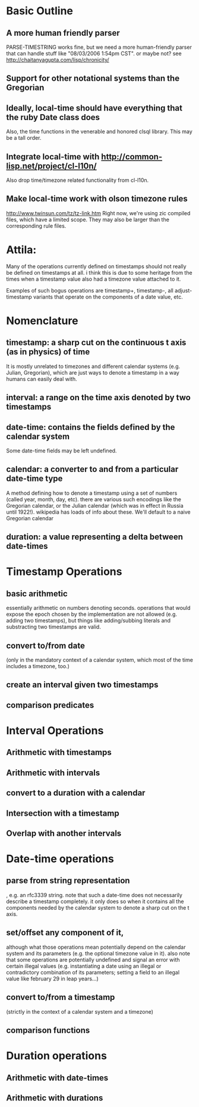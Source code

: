 * Basic Outline
** A more human friendly parser

   PARSE-TIMESTRING works fine, but we need a more human-friendly parser that
   can handle stuff like "08/03/2006 1:54pm CST". or maybe not? see
   http://chaitanyagupta.com/lisp/chronicity/

** Support for other notational systems than the Gregorian

** Ideally, local-time should have everything that the ruby Date class does

  Also, the time functions in the venerable and honored clsql library.
  This may be a tall order.

** Integrate local-time with http://common-lisp.net/project/cl-l10n/
   Also drop time/timezone related functionality from cl-l10n.

** Make local-time work with olson timezone rules
  http://www.twinsun.com/tz/tz-link.htm
  Right now, we're using zic compiled files, which have a limited
  scope.  They may also be larger than the corresponding rule files.

* Attila:
Many of the operations currently defined on timestamps should not
really be defined on timestamps at all. i think this is due to some
heritage from the times when a timestamp value also had a timezone
value attached to it.

Examples of such bogus operations are timestamp+, timestamp-, all
adjust-timestamp variants that operate on the components of a date
value, etc.

* Nomenclature
** timestamp: a sharp cut on the continuous t axis (as in physics) of time
   It is mostly unrelated to timezones and different calendar systems
   (e.g. Julian, Gregorian), which are just ways to denote a timestamp in
   a way humans can easily deal with.

** interval: a range on the time axis denoted by two timestamps

** date-time: contains the fields defined by the calendar system
   Some date-time fields may be left undefined.

** calendar: a converter to and from a particular date-time type
   A method defining how to denote a timestamp using a set of numbers
   (called year, month, day, etc). there are various such encodings
   like the Gregorian calendar, or the Julian calendar (which was in
   effect in Russia until 1922!). wikipedia has loads of info about
   these.  We'll default to a naive Gregorian calendar

** duration: a value representing a delta between date-times


* Timestamp Operations
** basic arithmetic
   essentially arithmetic on numbers denoting seconds. operations that
   would expose the epoch chosen by the implementation are not allowed
   (e.g. adding two timestamps), but things like adding/subbing
   literals and substracting two timestamps are valid.

** convert to/from date
   (only in the mandatory context of a calendar system, which most of
   the time includes a timezone, too.)

** create an interval given two timestamps

** comparison predicates

* Interval Operations
** Arithmetic with timestamps
** Arithmetic with intervals
** convert to a duration with a calendar
** Intersection with a timestamp
** Overlap with another intervals

* Date-time operations
** parse from string representation
   , e.g. an rfc3339 string. note that such a date-time does not
   necessarily describe a timestamp completely. it only does so when
   it contains all the components needed by the calendar system to
   denote a sharp cut on the t axis.

** set/offset any component of it,
   although what those operations mean potentially depend on the
   calendar system and its parameters (e.g. the optional timezone
   value in it). also note that some operations are potentially
   undefined and signal an error with certain illegal values
   (e.g. instantiating a date using an illegal or contradictory
   combination of its parameters; setting a field to an illegal value
   like february 29 in leap years...)

** convert to/from a timestamp
   (strictly in the context of a calendar system and a timezone)

** comparison functions

* Duration operations
** Arithmetic with date-times
** Arithmetic with durations

